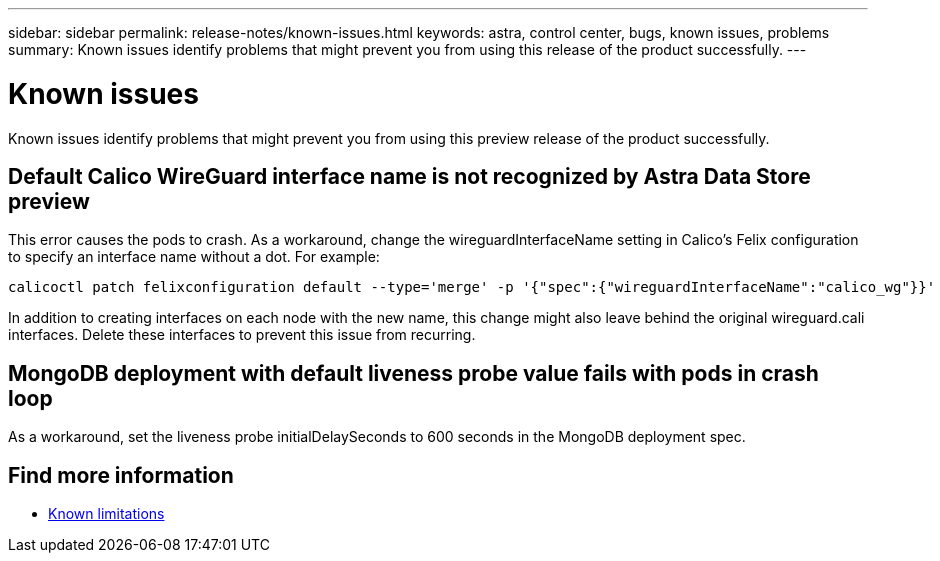 ---
sidebar: sidebar
permalink: release-notes/known-issues.html
keywords: astra, control center, bugs, known issues, problems
summary: Known issues identify problems that might prevent you from using this release of the product successfully.
---

= Known issues
:hardbreaks:
:icons: font
:imagesdir: ../media/release-notes/

Known issues identify problems that might prevent you from using this preview release of the product successfully.

== Default Calico WireGuard interface name is not recognized by Astra Data Store preview
//burt 1442348
This error causes the pods to crash. As a workaround, change the wireguardInterfaceName setting in Calico’s Felix configuration to specify an interface name without a dot. For example:

----
calicoctl patch felixconfiguration default --type='merge' -p '{"spec":{"wireguardInterfaceName":"calico_wg"}}'
----

In addition to creating interfaces on each node with the new name, this change might also leave behind the original wireguard.cali interfaces. Delete these interfaces to prevent this issue from recurring.

== MongoDB deployment with default liveness probe value fails with pods in crash loop
As a workaround, set the liveness probe initialDelaySeconds to 600 seconds in the MongoDB deployment spec.

== Find more information

* link:../release-notes/known-limitations.html[Known limitations]
